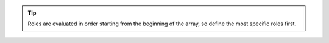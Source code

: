 .. tip::
   
   Roles are evaluated in order starting from the beginning of the
   array, so define the most specific roles first.
